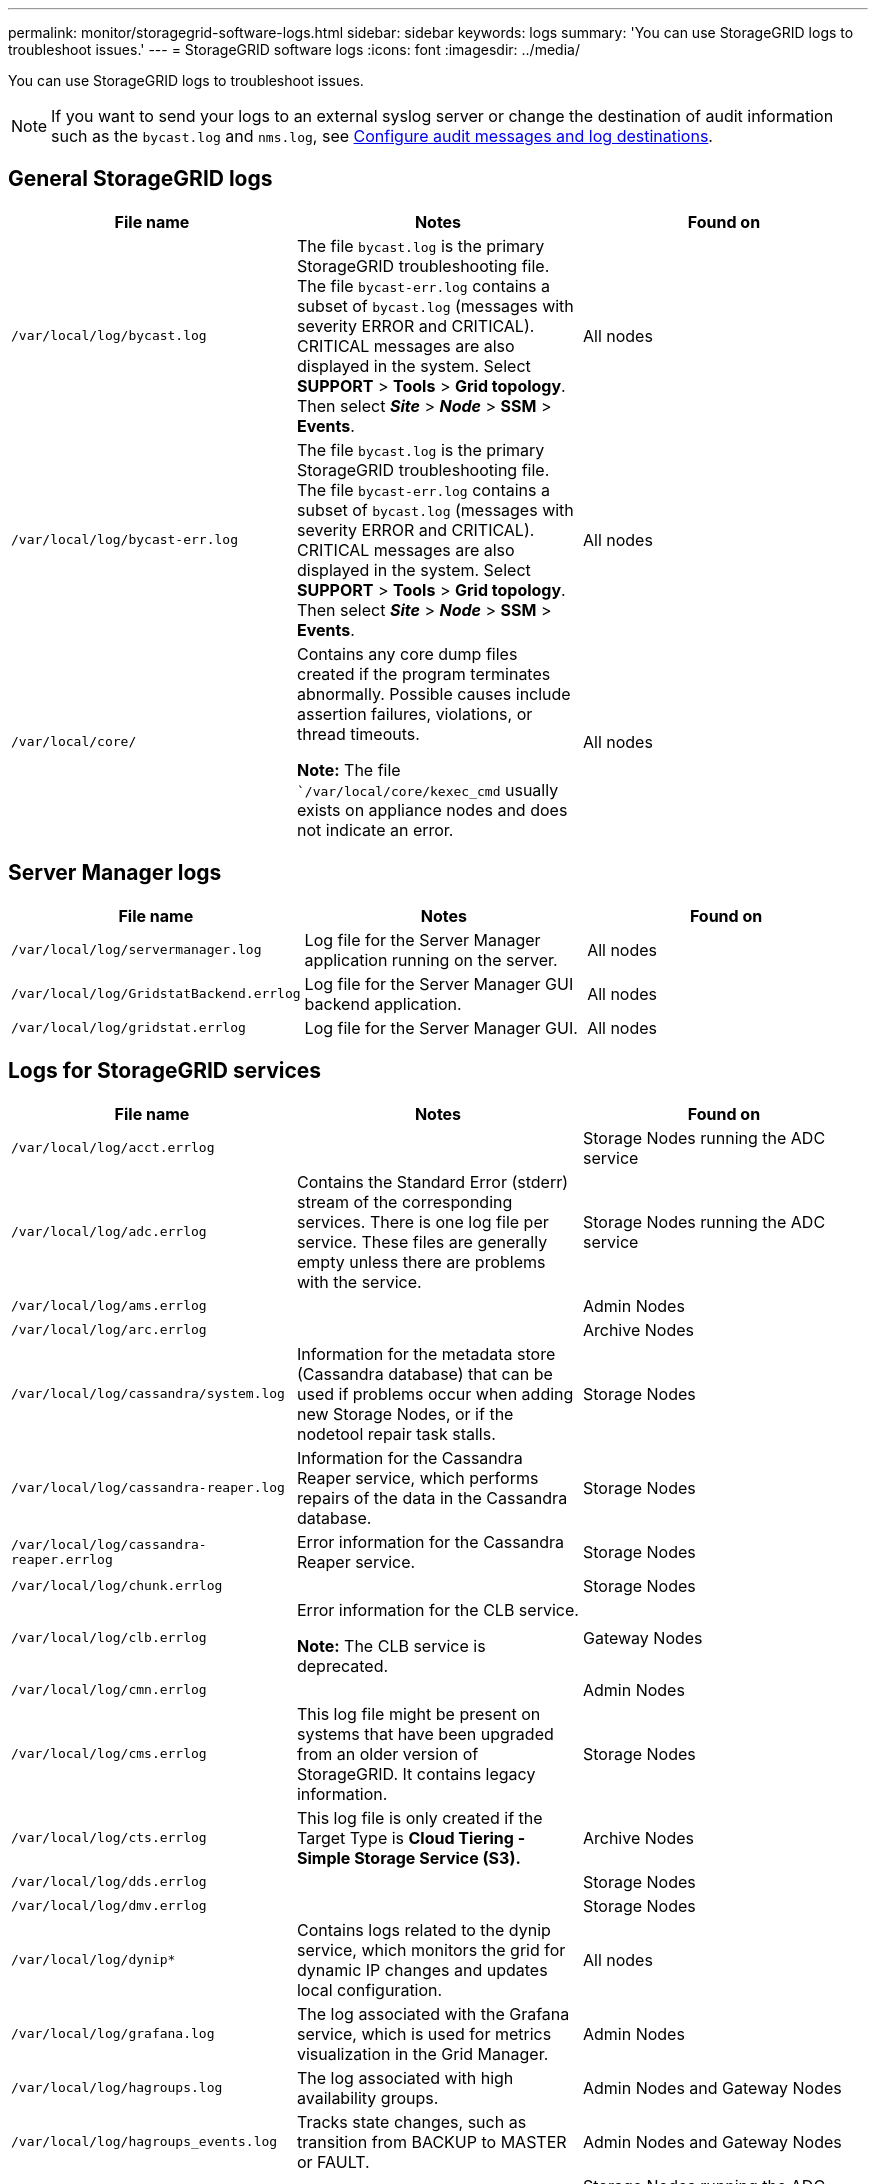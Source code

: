 ---
permalink: monitor/storagegrid-software-logs.html
sidebar: sidebar
keywords: logs
summary: 'You can use StorageGRID logs to troubleshoot issues.'
---
= StorageGRID software logs
:icons: font
:imagesdir: ../media/

[.lead]
You can use StorageGRID logs to troubleshoot issues. 

NOTE: If you want to send your logs to an external syslog server or change the destination of audit information such as the `bycast.log` and `nms.log`, see xref:../monitor/configure-audit-messages.adoc#[Configure audit messages and log destinations].

== General StorageGRID logs

[options="header"]
|===
| File name| Notes| Found on
a|
`/var/local/log/bycast.log`
a|
The file `bycast.log` is the primary StorageGRID troubleshooting file. The file `bycast-err.log` contains a subset of `bycast.log` (messages with severity ERROR and CRITICAL). CRITICAL messages are also displayed in the system. Select *SUPPORT* > *Tools* > *Grid topology*. Then select *_Site_* > *_Node_* > *SSM* > *Events*.
a|
All nodes
a|
`/var/local/log/bycast-err.log`
a|
The file `bycast.log` is the primary StorageGRID troubleshooting file. The file `bycast-err.log` contains a subset of `bycast.log` (messages with severity ERROR and CRITICAL). CRITICAL messages are also displayed in the system. Select *SUPPORT* > *Tools* > *Grid topology*. Then select *_Site_* > *_Node_* > *SSM* > *Events*.
a|
All nodes
a|
`/var/local/core/`
a|
Contains any core dump files created if the program terminates abnormally. Possible causes include assertion failures, violations, or thread timeouts.

*Note:* The file ``/var/local/core/kexec_cmd` usually exists on appliance nodes and does not indicate an error.
a|
All nodes
|===

== Server Manager logs

[options="header"]
|===
| File name| Notes| Found on
a|
`/var/local/log/servermanager.log`
a|
Log file for the Server Manager application running on the server.
a|
All nodes
a|
`/var/local/log/GridstatBackend.errlog`
a|
Log file for the Server Manager GUI backend application.
a|
All nodes
a|
`/var/local/log/gridstat.errlog`
a|
Log file for the Server Manager GUI.
a|
All nodes
|===

== Logs for StorageGRID services

[options="header"]
|===
| File name| Notes| Found on
a|
`/var/local/log/acct.errlog`
a|

a|
Storage Nodes running the ADC service
a|
`/var/local/log/adc.errlog`
a|
Contains the Standard Error (stderr) stream of the corresponding services. There is one log file per service. These files are generally empty unless there are problems with the service.
a|
Storage Nodes running the ADC service
a|
`/var/local/log/ams.errlog`
a|

a|
Admin Nodes
a|
`/var/local/log/arc.errlog`
a|

a|
Archive Nodes
a|
`/var/local/log/cassandra/system.log`
a|
Information for the metadata store (Cassandra database) that can be used if problems occur when adding new Storage Nodes, or if the nodetool repair task stalls.
a|
Storage Nodes
a|
`/var/local/log/cassandra-reaper.log`
a|
Information for the Cassandra Reaper service, which performs repairs of the data in the Cassandra database.
a|
Storage Nodes
a|
`/var/local/log/cassandra-reaper.errlog`
a|
Error information for the Cassandra Reaper service.
a|
Storage Nodes
a|
`/var/local/log/chunk.errlog`
a|

a|
Storage Nodes
a|
`/var/local/log/clb.errlog`
a|
Error information for the CLB service.

*Note:* The CLB service is deprecated.

a|
Gateway Nodes
a|
`/var/local/log/cmn.errlog`
a|

a|
Admin Nodes
a|
`/var/local/log/cms.errlog`
a|
This log file might be present on systems that have been upgraded from an older version of StorageGRID. It contains legacy information.
a|
Storage Nodes
a|
`/var/local/log/cts.errlog`
a|
This log file is only created if the Target Type is *Cloud Tiering - Simple Storage Service (S3).*
a|
Archive Nodes
a|
`/var/local/log/dds.errlog`
a|

a|
Storage Nodes
a|
`/var/local/log/dmv.errlog`
a|

a|
Storage Nodes
a|
`/var/local/log/dynip*`
a|
Contains logs related to the dynip service, which monitors the grid for dynamic IP changes and updates local configuration.
a|
All nodes
a|
`/var/local/log/grafana.log`
a|
The log associated with the Grafana service, which is used for metrics visualization in the Grid Manager.
a|
Admin Nodes
a|
`/var/local/log/hagroups.log`
a|
The log associated with high availability groups.
a|
Admin Nodes and Gateway Nodes
a|
`/var/local/log/hagroups_events.log`
a|
Tracks state changes, such as transition from BACKUP to MASTER or FAULT.
a|
Admin Nodes and Gateway Nodes
a|
`/var/local/log/idnt.errlog`
a|

a|
Storage Nodes running the ADC service
a|
`/var/local/log/jaeger.log`
a|
The log associated with the jaeger service, which is used for trace collection.
a|
All nodes
a|
`/var/local/log/kstn.errlog`
a|

a|
Storage Nodes running the ADC service
a|
`/var/local/log/ldr.errlog`
a|

a|
Storage Nodes
a|
`/var/local/log/miscd/*.log`
a|
Contains logs for the MISCd service (Information Service Control Daemon), which provides an interface for querying and managing services on other nodes and for managing environmental configurations on the node such as querying the state of services running on other nodes.
a|
All nodes
a|
`/var/local/log/nginx/*.log`
a|
Contains logs for the nginx service, which acts as an authentication and secure communication mechanism for various grid services (such as Prometheus and Dynip) to be able to talk to services on other nodes over HTTPS APIs.
a|
All nodes
a|
`/var/local/log/nginx-gw/*.log`
a|
Contains logs for the restricted admin ports on Admin Nodes and for the Load Balancer service, which provides load balancing of S3 and Swift traffic from clients to Storage Nodes.
a|
Admin Nodes and Gateway Nodes
a|
`/var/local/log/persistence*`
a|
Contains logs for the Persistence service, which manages files on the root disk that need to persist across a reboot.
a|
All nodes
a|
`/var/local/log/prometheus.log`
a|
For all nodes, contains the node exporter service log and the ade-exporter metrics service log.

​For Admin Nodes, also contains logs for the Prometheus and Alert Manager services.

a|
All nodes
a|
`/var/local/log/raft.log`
a|
Contains the output of the library used by the RSM service for the Raft protocol.
a|
Storage Nodes with RSM service
a|
`/var/local/log/rms.errlog`
a|
Contains logs for the Replicated State Machine Service (RSM) service, which is used for S3 platform services.
a|
Storage Nodes with RSM service
a|
`/var/local/log/ssm.errlog`
a|

a|
All nodes
a|
`/var/local/log/update-s3vs-domains.log`
a|
Contains logs related to processing updates for the S3 virtual hosted domain names configuration.See the instructions for implementing S3 client applications.

a|
Admin and Gateway Nodes
a|
`/var/local/log/update-snmp-firewall.*`
a|
Contain logs related to the firewall ports being managed for SNMP.
a|
All nodes
a|
`/var/local/log/update-sysl.log`
a|
Contains logs related to changes made to the system syslog configuration.
a|
All nodes
a|
`/var/local/log/update-traffic-classes.log`
a|
Contains logs related to changes to the traffic classifiers configuration.
a|
Admin and Gateway Nodes
a|
`/var/local/log/update-utcn.log`
a|
Contains logs related to Untrusted Client Network mode on this node.
a|
All nodes
|===

== NMS logs

[options="header"]
|===
| File name| Notes| Found on
a|
`/var/local/log/nms.log`
a|

* Captures notifications from the Grid Manager and the Tenant Manager.
* Captures events related to the operation of the NMS service, for example, alarm processing, email notifications, and configuration changes.
* Contains XML bundle updates resulting from configuration changes made in the system.
* Contains error messages related to the attribute downsampling done once a day.
* Contains Java web server error messages, for example, page generation errors and HTTP Status 500 errors.

a|
Admin Nodes
a|
`/var/local/log/nms.errlog`
a|
Contains error messages related to MySQL database upgrades.

Contains the Standard Error (stderr) stream of the corresponding services. There is one log file per service. These files are generally empty unless there are problems with the service.

a|
Admin Nodes
a|
`/var/local/log/nms.requestlog`
a|
Contains information about outgoing connections from the Management API to internal StorageGRID services.
a|
Admin Nodes
|===
.Related information

xref:about-bycast-log.adoc[About the bycast.log]

xref:../s3/index.adoc[Use S3]
